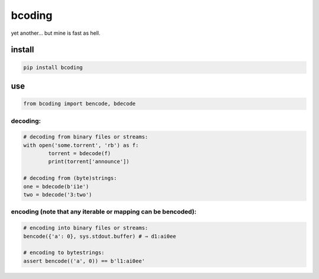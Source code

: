 bcoding
=======

yet another… but mine is fast as hell.

install
-------

.. code-block:: bash

	pip install bcoding

use
---

.. code-block:: python

	from bcoding import bencode, bdecode

decoding:
~~~~~~~~~

.. code-block:: python

	# decoding from binary files or streams:
	with open('some.torrent', 'rb') as f:
		torrent = bdecode(f)
		print(torrent['announce'])

	# decoding from (byte)strings:
	one = bdecode(b'i1e')
	two = bdecode('3:two')

encoding (note that any iterable or mapping can be bencoded):
~~~~~~~~~~~~~~~~~~~~~~~~~~~~~~~~~~~~~~~~~~~~~~~~~~~~~~~~~~~~~

.. code-block:: python

	# encoding into binary files or streams:
	bencode({'a': 0}, sys.stdout.buffer) # ⇒ d1:ai0ee

	# encoding to bytestrings:
	assert bencode(('a', 0)) == b'l1:ai0ee'
